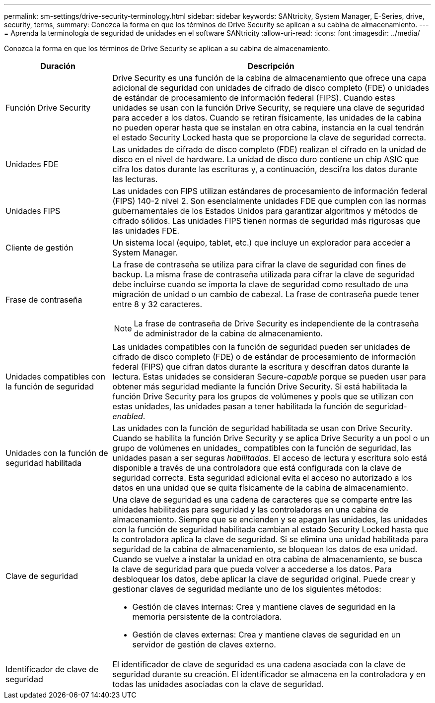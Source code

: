 ---
permalink: sm-settings/drive-security-terminology.html 
sidebar: sidebar 
keywords: SANtricity, System Manager, E-Series, drive, security, terms, 
summary: Conozca la forma en que los términos de Drive Security se aplican a su cabina de almacenamiento. 
---
= Aprenda la terminología de seguridad de unidades en el software SANtricity
:allow-uri-read: 
:icons: font
:imagesdir: ../media/


[role="lead"]
Conozca la forma en que los términos de Drive Security se aplican a su cabina de almacenamiento.

[cols="25h,~"]
|===
| Duración | Descripción 


 a| 
Función Drive Security
 a| 
Drive Security es una función de la cabina de almacenamiento que ofrece una capa adicional de seguridad con unidades de cifrado de disco completo (FDE) o unidades de estándar de procesamiento de información federal (FIPS). Cuando estas unidades se usan con la función Drive Security, se requiere una clave de seguridad para acceder a los datos. Cuando se retiran físicamente, las unidades de la cabina no pueden operar hasta que se instalan en otra cabina, instancia en la cual tendrán el estado Security Locked hasta que se proporcione la clave de seguridad correcta.



 a| 
Unidades FDE
 a| 
Las unidades de cifrado de disco completo (FDE) realizan el cifrado en la unidad de disco en el nivel de hardware. La unidad de disco duro contiene un chip ASIC que cifra los datos durante las escrituras y, a continuación, descifra los datos durante las lecturas.



 a| 
Unidades FIPS
 a| 
Las unidades con FIPS utilizan estándares de procesamiento de información federal (FIPS) 140-2 nivel 2. Son esencialmente unidades FDE que cumplen con las normas gubernamentales de los Estados Unidos para garantizar algoritmos y métodos de cifrado sólidos. Las unidades FIPS tienen normas de seguridad más rigurosas que las unidades FDE.



 a| 
Cliente de gestión
 a| 
Un sistema local (equipo, tablet, etc.) que incluye un explorador para acceder a System Manager.



 a| 
Frase de contraseña
 a| 
La frase de contraseña se utiliza para cifrar la clave de seguridad con fines de backup. La misma frase de contraseña utilizada para cifrar la clave de seguridad debe incluirse cuando se importa la clave de seguridad como resultado de una migración de unidad o un cambio de cabezal. La frase de contraseña puede tener entre 8 y 32 caracteres.

[NOTE]
====
La frase de contraseña de Drive Security es independiente de la contraseña de administrador de la cabina de almacenamiento.

====


 a| 
Unidades compatibles con la función de seguridad
 a| 
Las unidades compatibles con la función de seguridad pueden ser unidades de cifrado de disco completo (FDE) o de estándar de procesamiento de información federal (FIPS) que cifran datos durante la escritura y descifran datos durante la lectura. Estas unidades se consideran Secure-_capable_ porque se pueden usar para obtener más seguridad mediante la función Drive Security. Si está habilitada la función Drive Security para los grupos de volúmenes y pools que se utilizan con estas unidades, las unidades pasan a tener habilitada la función de seguridad-_enabled_.



 a| 
Unidades con la función de seguridad habilitada
 a| 
Las unidades con la función de seguridad habilitada se usan con Drive Security. Cuando se habilita la función Drive Security y se aplica Drive Security a un pool o un grupo de volúmenes en unidades_ compatibles con la función de seguridad, las unidades pasan a ser seguras__ habilitadas__. El acceso de lectura y escritura solo está disponible a través de una controladora que está configurada con la clave de seguridad correcta. Esta seguridad adicional evita el acceso no autorizado a los datos en una unidad que se quita físicamente de la cabina de almacenamiento.



 a| 
Clave de seguridad
 a| 
Una clave de seguridad es una cadena de caracteres que se comparte entre las unidades habilitadas para seguridad y las controladoras en una cabina de almacenamiento. Siempre que se encienden y se apagan las unidades, las unidades con la función de seguridad habilitada cambian al estado Security Locked hasta que la controladora aplica la clave de seguridad. Si se elimina una unidad habilitada para seguridad de la cabina de almacenamiento, se bloquean los datos de esa unidad. Cuando se vuelve a instalar la unidad en otra cabina de almacenamiento, se busca la clave de seguridad para que pueda volver a accederse a los datos. Para desbloquear los datos, debe aplicar la clave de seguridad original. Puede crear y gestionar claves de seguridad mediante uno de los siguientes métodos:

* Gestión de claves internas: Crea y mantiene claves de seguridad en la memoria persistente de la controladora.
* Gestión de claves externas: Crea y mantiene claves de seguridad en un servidor de gestión de claves externo.




 a| 
Identificador de clave de seguridad
 a| 
El identificador de clave de seguridad es una cadena asociada con la clave de seguridad durante su creación. El identificador se almacena en la controladora y en todas las unidades asociadas con la clave de seguridad.

|===